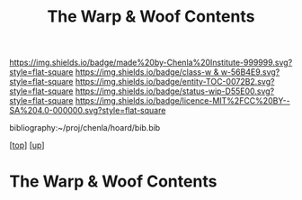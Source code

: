 #   -*- mode: org; fill-column: 60 -*-
#+STARTUP: showall
#+TITLE:   The Warp & Woof Contents
#+LINK: pdf   pdfview:~/proj/chenla/hoard/lib/

[[https://img.shields.io/badge/made%20by-Chenla%20Institute-999999.svg?style=flat-square]] 
[[https://img.shields.io/badge/class-w & w-56B4E9.svg?style=flat-square]]
[[https://img.shields.io/badge/entity-TOC-0072B2.svg?style=flat-square]]
[[https://img.shields.io/badge/status-wip-D55E00.svg?style=flat-square]]
[[https://img.shields.io/badge/licence-MIT%2FCC%20BY--SA%204.0-000000.svg?style=flat-square]]

bibliography:~/proj/chenla/hoard/bib.bib

[[[../../index.org][top]]] [[[../index.org][up]]]

* The Warp & Woof Contents
  :PROPERTIES:
  :CUSTOM_ID:
  :Name:      /home/deerpig/proj/chenla/warp/toc.org
  :Created:   2018-09-21T21:18@Prek Leap (11.642600N-104.919210W)
  :ID:        cef4df51-d14e-45ff-85c3-e7c644d83f65
  :VER:       590811558.403369561
  :GEO:       48P-491193-1287029-15
  :BXID:      proj:EKB7-1254
  :Class:     primer
  :Entity:    toc
  :Status:    wip 
  :Licence:   MIT/CC BY-SA 4.0
  :END:




